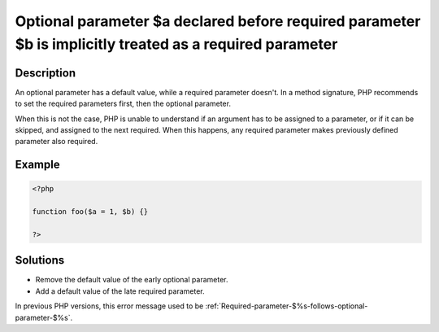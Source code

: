 .. _Optional-parameter-$%s-declared-before-required-parameter-$%s-is-implicitly-treated-as-a-required-parameter:

Optional parameter $a declared before required parameter $b is implicitly treated as a required parameter
---------------------------------------------------------------------------------------------------------
 
	.. meta::
		:description lang=en:
			Optional parameter $a declared before required parameter $b is implicitly treated as a required parameter: An optional parameter has a default value, while a required parameter doesn't.

Description
___________
 
An optional parameter has a default value, while a required parameter doesn't. In a method signature, PHP recommends to set the required parameters first, then the optional parameter. 

When this is not the case, PHP is unable to understand if an argument has to be assigned to a parameter, or if it can be skipped, and assigned to the next required. When this happens, any required parameter makes previously defined parameter also required. 


Example
_______

.. code-block:: php

   <?php
   	
   function foo($a = 1, $b) {}
   	
   ?>

Solutions
_________

+ Remove the default value of the early optional parameter.
+ Add a default value of the late required parameter.


In previous PHP versions, this error message used to be :ref:`Required-parameter-$%s-follows-optional-parameter-$%s`.
